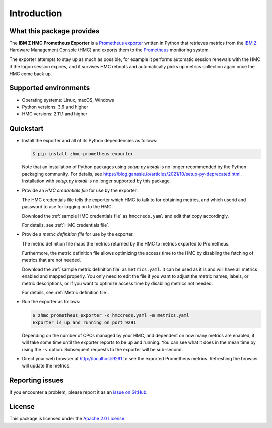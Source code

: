 .. Copyright 2018 IBM Corp. All Rights Reserved.
..
.. Licensed under the Apache License, Version 2.0 (the "License");
.. you may not use this file except in compliance with the License.
.. You may obtain a copy of the License at
..
..    http://www.apache.org/licenses/LICENSE-2.0
..
.. Unless required by applicable law or agreed to in writing, software
.. distributed under the License is distributed on an "AS IS" BASIS,
.. WITHOUT WARRANTIES OR CONDITIONS OF ANY KIND, either express or implied.
.. See the License for the specific language governing permissions and
.. limitations under the License.

Introduction
============

What this package provides
--------------------------

The **IBM Z HMC Prometheus Exporter** is a `Prometheus exporter`_ written in
Python that retrieves metrics from the `IBM Z`_ Hardware Management Console (HMC)
and exports them to the `Prometheus`_ monitoring system.

The exporter attempts to stay up as much as possible, for example it performs
automatic session renewals with the HMC if the logon session expires, and it
survives HMC reboots and automatically picks up metrics collection again once
the HMC come back up.

.. _IBM Z: https://www.ibm.com/it-infrastructure/z
.. _Prometheus exporter: https://prometheus.io/docs/instrumenting/exporters/
.. _Prometheus: https://prometheus.io

Supported environments
----------------------

* Operating systems: Linux, macOS, Windows
* Python versions: 3.6 and higher
* HMC versions: 2.11.1 and higher

Quickstart
----------

* Install the exporter and all of its Python dependencies as follows:

  .. code-block:: bash

      $ pip install zhmc-prometheus-exporter

  Note that an installation of Python packages using `setup.py install` is no
  longer recommended by the Python packaging community. For details, see
  https://blog.ganssle.io/articles/2021/10/setup-py-deprecated.html.
  Installation with `setup.py install` is no longer supported by this package.

* Provide an *HMC credentials file* for use by the exporter.

  The HMC credentials file tells the exporter which HMC to talk to for
  obtaining metrics, and which userid and password to use for logging on to
  the HMC.

  Download the :ref:`sample HMC credentials file` as ``hmccreds.yaml`` and edit
  that copy accordingly.

  For details, see :ref:`HMC credentials file`.

* Provide a *metric definition file* for use by the exporter.

  The metric definition file maps the metrics returned by the HMC to metrics
  exported to Prometheus.

  Furthermore, the metric definition file allows optimizing the access time to
  the HMC by disabling the fetching of metrics that are not needed.

  Download the :ref:`sample metric definition file` as ``metrics.yaml``. It can
  be used as it is and will have all metrics enabled and mapped properly. You
  only need to edit the file if you want to adjust the metric names, labels, or
  metric descriptions, or if you want to optimize access time by disabling
  metrics not needed.

  For details, see :ref:`Metric definition file`.

* Run the exporter as follows:

  .. code-block:: bash

      $ zhmc_prometheus_exporter -c hmccreds.yaml -m metrics.yaml
      Exporter is up and running on port 9291

  Depending on the number of CPCs managed by your HMC, and dependent on how many
  metrics are enabled, it will take some time until the exporter reports to be
  up and running. You can see what it does in the mean time by using the ``-v``
  option. Subsequent requests to the exporter will be sub-second.

* Direct your web browser at http://localhost:9291 to see the exported
  Prometheus metrics. Refreshing the browser will update the metrics.

Reporting issues
----------------

If you encounter a problem, please report it as an `issue on GitHub`_.

.. _issue on GitHub: https://github.com/zhmcclient/zhmc-prometheus-exporter/issues

License
-------

This package is licensed under the `Apache 2.0 License`_.

.. _Apache 2.0 License: http://apache.org/licenses/LICENSE-2.0

